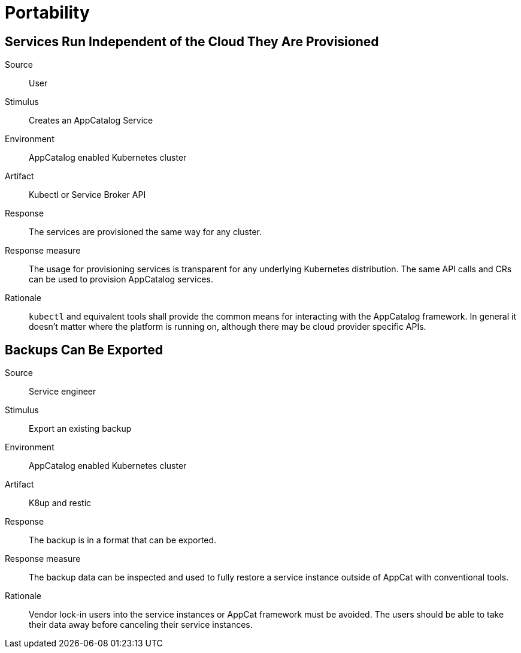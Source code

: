 = Portability

== Services Run Independent of the Cloud They Are Provisioned
Source::
User

Stimulus::
Creates an AppCatalog Service

Environment::
AppCatalog enabled Kubernetes cluster

Artifact::
Kubectl or Service Broker API

Response::
The services are provisioned the same way for any cluster.

Response measure::
The usage for provisioning services is transparent for any underlying Kubernetes distribution.
The same API calls and CRs can be used to provision AppCatalog services.

Rationale::
`kubectl` and equivalent tools shall provide the common means for interacting with the AppCatalog framework.
In general it doesn't matter where the platform is running on, although there may be cloud provider specific APIs.

== Backups Can Be Exported

Source::
Service engineer

Stimulus::
Export an existing backup

Environment::
AppCatalog enabled Kubernetes cluster

Artifact::
K8up and restic

Response::
The backup is in a format that can be exported.

Response measure::
The backup data can be inspected and used to fully restore a service instance outside of AppCat with conventional tools.

Rationale::
Vendor lock-in users into the service instances or AppCat framework must be avoided.
The users should be able to take their data away before canceling their service instances.
